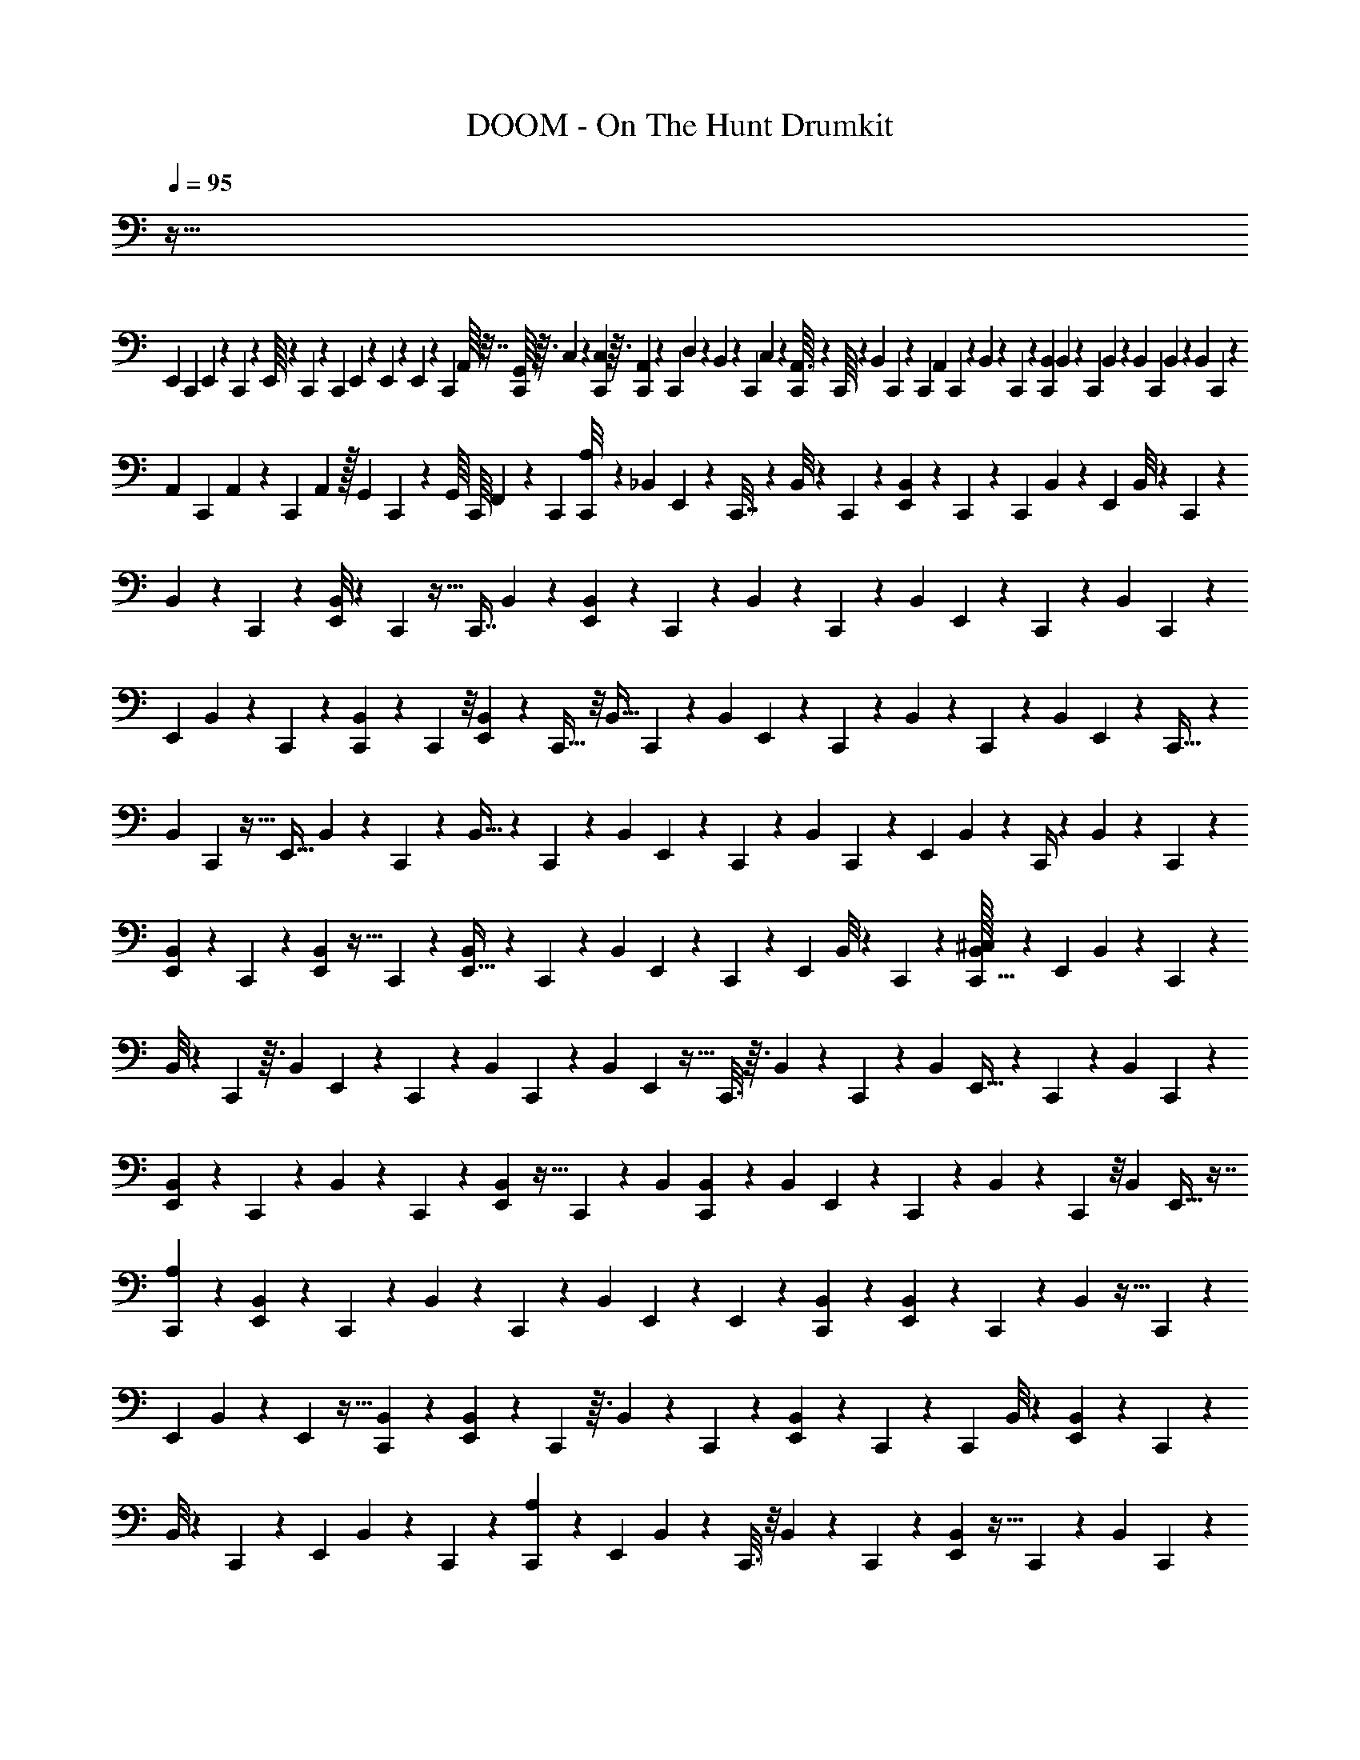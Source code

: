 X: 1
T: DOOM - On The Hunt Drumkit
Z: ABC Generated by Starbound Composer v0.8.6
L: 1/4
Q: 1/4=95
K: C
z453/32 
[z/96E,,5/224] [z/48C,,/18] E,,5/144 z7/90 C,,2/35 z9/112 E,,/16 z/12 C,,/24 z7/72 [z/36C,,/18] E,,/28 z5/56 E,,5/72 z7/72 E,,5/96 z19/224 [z/112C,,11/252] A,,/16 z7/32 [G,,/16C,,/16] z3/32 C,3/56 z25/252 [C,,5/144C,5/63] z3/32 [C,,5/96A,,29/224] z/12 [z/72C,,5/96] D,31/252 z3/140 B,,/10 z/30 [z/42C,,5/84] C,5/84 z5/96 [C,,7/96A,,3/32] z/12 C,,/16 z9/80 [z13/90B,,19/70] C,,7/288 z11/96 [z/96C,,/24] [z37/288A,,41/160] C,,17/288 z25/224 B,,31/224 z/96 C,,5/96 z17/160 [C,,/20B,,/20] B,,/20 z/30 [z/42C,,/18] B,,11/224 z11/288 B,,/18 C,,/28 B,,9/140 z/40 [z/56B,,3/56] C,,5/112 z5/144 
[z/18A,,5/72] C,,11/252 A,,3/56 z/24 [z/84C,,/24] A,,/14 z/32 [z3/160G,,5/96] C,,2/35 z/56 G,,/16 C,,/16 F,,/28 z/21 C,,/24 [C,,/72A,/8] z101/180 [z/120_B,,17/140] E,,5/24 z/12 C,,7/32 z7/96 B,,/8 z11/60 C,,23/120 z17/168 [B,,17/126E,,/7] z19/126 C,,13/84 z5/36 [z/36C,,53/126] B,,5/36 z109/252 [z5/224E,,/7] B,,/8 z41/288 C,,53/252 z2/21 
B,,11/96 z17/96 C,,23/120 z/10 [B,,/8E,,/7] z/6 C,,7/48 z5/32 [z3/224C,,7/16] B,,/7 z3/7 [B,,/7E,,/7] z33/224 C,,37/160 z7/90 B,,37/288 z37/224 C,,47/224 z5/96 [z/42B,,/6] E,,/7 z3/20 C,,3/20 z9/70 [z5/168B,,37/224] C,,67/168 z31/168 
[z/120E,,7/48] B,,3/20 z2/15 C,,13/96 z39/224 [C,,17/126B,,11/70] z19/126 C,,37/224 z/8 [E,,31/224B,,31/224] z/7 C,,5/32 z/8 [z/32B,,5/32] C,,19/48 z13/72 [z/90B,,37/252] E,,17/120 z7/48 C,,11/48 z5/96 B,,39/224 z/7 C,,3/14 z/14 [z/84B,,/7] E,,11/84 z9/56 C,,5/32 z13/96 
[z/84B,,13/84] C,,93/224 z5/32 [z/36E,,5/32] B,,5/36 z2/15 C,,41/180 z19/288 B,,5/32 z/7 C,,5/28 z3/28 [z/112B,,/7] E,,15/112 z19/126 C,,/6 z41/288 [z/224B,,13/96] C,,11/28 z23/126 [z/72E,,/6] B,,11/72 z37/288 C,,/4 z13/224 B,,/7 z/7 C,,/5 z/10 
[B,,9/70E,,9/70] z37/224 C,,53/288 z29/252 [E,,31/224B,,25/168] z5/32 C,,19/112 z25/224 [B,,21/160E,,5/32] z8/45 C,,31/180 z9/80 [z/112B,,11/80] E,,13/112 z19/112 C,,25/126 z29/288 [z/96E,,13/96] B,,/8 z19/120 C,,29/180 z5/36 [B,,/32^C,5/24C,,13/32] z53/96 [z/60E,,13/96] B,,13/120 z/6 C,,5/24 z/12 
B,,/8 z13/72 C,,53/288 z3/32 [z/32B,,/7] E,,19/160 z13/80 C,,7/48 z13/96 [z5/288B,,37/288] C,,2/9 z17/48 [z/80B,,7/48] E,,23/160 z5/32 C,,3/16 z3/32 B,,13/96 z/6 C,,/6 z3/28 [z/56B,,/7] E,,5/32 z13/96 C,,2/15 z11/80 [z/32B,,7/48] C,,89/288 z5/18 
[B,,19/144E,,13/90] z13/80 C,,/5 z/10 B,,3/20 z13/90 C,,/6 z/9 [E,,11/72B,,11/72] z5/32 C,,33/224 z/7 B,,/84 [B,,/12C,,5/24] z47/96 [z/96B,,13/96] E,,11/96 z17/96 C,,25/168 z/7 B,,/7 z11/70 C,,19/120 z/8 [z/96B,,5/36] E,,5/32 z7/16 
[A,13/80C,,11/48] z77/180 [B,,37/288E,,37/288] z37/224 C,,5/28 z3/28 B,,/7 z/6 C,,17/96 z29/288 [z/72B,,5/36] E,,19/168 z5/28 E,,5/36 z29/180 [B,,11/80C,,19/70] z51/112 [E,,31/224B,,31/224] z33/224 C,,11/56 z7/72 B,,11/72 z5/32 C,,33/224 z15/112 
[z/112E,,13/112] B,,23/168 z25/168 E,,/7 z5/32 [B,,13/96C,,25/96] z11/24 [B,,/9E,,/7] z11/63 C,,3/14 z3/32 B,,27/224 z11/63 C,,11/72 z23/168 [E,,15/112B,,15/112] z17/112 C,,19/140 z8/45 [z/288C,,73/288] B,,/8 z101/224 [E,,25/224B,,/7] z39/224 C,,5/28 z23/168 
B,,/8 z/6 C,,3/20 z19/140 [z5/252E,,27/224] B,,31/252 z/7 C,,9/70 z7/40 [A,9/56C,,13/56] z3/7 [z/126E,,19/140] B,,23/180 z3/20 C,,3/16 z/8 B,,19/144 z7/45 C,,8/45 z29/252 [E,,31/224B,,31/224] z5/32 C,,7/48 z11/84 [z/28B,,19/140] C,,/6 z17/42 
[B,,9/70E,,9/70] z11/70 C,,25/126 z29/288 B,,13/96 z/6 C,,/6 z/8 [z/36E,,/8] B,,/9 z11/72 C,,23/168 z6/35 [C,3/20C,,23/120] z3/7 [z5/168E,,/7] B,,/8 z5/36 C,,43/252 z31/224 B,,13/96 z13/84 C,,/7 z37/252 [E,,/9B,,5/36] z53/288 C,,13/96 z19/120 
[z/120B,,2/15] C,,13/72 z29/72 [z/120E,,23/168] B,,9/70 z13/84 C,,/6 z3/20 B,,19/140 z/7 C,,13/84 z/8 [z/96B,,/8] E,,31/224 z43/252 C,,11/90 z6/35 [A,/7C,,/7] z25/63 [z7/180B,,/9] E,,19/140 z10/63 C,,/6 z5/36 B,,/8 z/6 C,,7/48 z7/48 
[z/42E,,/8] B,,17/168 z/6 C,,/8 z/6 [z/84B,,11/96] C,,5/28 z11/28 [B,,/9E,,/7] z17/90 C,,27/160 z23/224 B,,9/70 z/5 C,,6/35 z2/21 [z/48B,,/9] E,,/8 z5/32 C,,31/224 z5/28 E,,/21 z2/21 E,,/14 z/12 E,,5/84 z5/63 G,,/18 z7/72 G,,/16 z3/32 E,,3/32 z/24 =B,,/12 z/16 E,,13/112 z/28 
=C,5/42 z/36 A,,/18 z/12 D,/8 z/32 B,,3/32 z/20 C,2/35 z13/140 C,7/90 z19/288 A,,7/96 z/12 B,,/24 z17/168 B,,5/63 z5/72 E,,23/168 z/112 B,,/16 z/12 B,,2/21 z11/252 [z11/72E,,/6] A,,3/32 z/16 C,,25/224 z/42 A,,/9 z11/252 E,,9/70 z3/160 G,,3/32 z7/144 E,,31/288 z17/288 A,,5/63 z11/224 B,,3/32 z/18 A,,5/72 z3/40 G,,/10 z/20 F,,/10 z/20 [^C,/16C,,7/12] z17/32 
[E,,19/96^D,19/96] z7/72 C,,55/252 z9/112 D,17/80 z11/160 C,,19/96 z/9 [E,,5/36D,13/72] z7/48 C,,7/48 z25/168 [D,5/28C,,53/126] z29/70 [E,,23/160D,29/180] z5/32 C,,5/24 z/12 D,13/72 z/9 C,,19/96 z3/32 [E,,11/72D,3/16] z5/36 C,,13/84 z19/126 
[D,53/288C,,77/180] z13/32 [E,,7/48D,3/16] z17/120 C,,31/140 z19/224 D,3/16 z17/160 C,,33/160 z3/32 [E,,/7D,/6] z31/224 C,,33/224 z13/84 [D,7/36C,,5/12] z7/18 [E,,7/48D,4/21] z7/48 C,,25/168 z43/252 [C,,11/90D,13/72] z7/45 C,,/6 z23/180 
[E,,19/160D,23/120] z39/224 C,,/7 z10/63 [D,61/288C,,7/18] z3/8 [E,,33/224D,5/32] z/7 C,,37/168 z/12 D,5/32 z13/96 C,,7/36 z7/72 [E,,13/96D,23/120] z5/32 C,,5/32 z23/160 [D,27/160C,,67/160] z121/288 [E,,37/252D,23/126] z/7 C,,51/224 z/16 
D,39/224 z17/126 C,,13/72 z19/168 [E,,9/70D,19/126] z11/70 C,,39/224 z13/96 [D,/6C,,7/18] z5/12 [E,,5/32D,5/28] z13/96 C,,41/168 z13/224 D,5/32 z/7 C,,5/28 z3/28 [E,,15/112D,37/224] z5/32 C,,29/160 z21/160 [E,,/8D,27/160] z5/32 C,,5/32 z31/224 
[E,,/7D,43/252] z3/20 C,,11/60 z7/60 [E,,9/80D,7/40] z3/16 C,,3/16 z11/112 [E,,11/84D,3/14] z/6 C,,/6 z5/36 [A,55/252C,,25/63] z5/14 [E,,37/252B,9/56] z5/36 C,,5/24 z5/48 B,7/48 z25/168 C,,5/28 z3/28 [E,,31/224B,25/168] z5/32 C,,7/48 z/6 
[B,3/20C,,3/14] z59/140 [E,,33/224B,5/28] z41/288 C,,53/252 z2/21 B,11/60 z4/35 C,,11/63 z/9 [E,,3/20B,/5] z3/20 C,,9/70 z6/35 [B,29/160C,,49/160] z13/32 [E,,7/48B,5/32] z13/96 C,,47/224 z23/224 B,13/96 z13/84 C,,5/28 z3/28 
[E,,/7B,39/224] z5/32 C,,23/160 z19/120 [B,/6C,,37/168] z5/12 [E,,11/96B,7/48] z17/96 C,,/6 z/7 B,/7 z/7 C,,37/224 z37/288 [B,11/72E,,11/72] z25/56 [C,2/21C,,37/168] z47/96 E,,13/96 z19/120 C,,17/90 z/9 
D,/7 z25/168 C,,17/96 z11/96 [E,,7/60D,13/96] z7/40 E,,/8 z5/28 [D,6/35C,,19/70] z77/180 [D,11/90E,,37/288] z7/45 C,,7/36 z3/28 D,/7 z3/20 C,,13/80 z19/144 [E,,/9D,43/288] z/6 E,,/6 z11/72 [D,7/48C,,31/120] z7/16 
[D,/8E,,11/72] z/6 C,,7/36 z31/288 D,31/224 z/7 C,,/6 z2/15 [E,,11/80D,19/120] z5/32 C,,37/288 z8/45 [D,19/140C,,17/70] z97/224 [E,,31/224D,5/32] z43/252 C,,13/72 z/8 D,11/84 z9/56 C,,5/32 z13/96 [E,,5/42D,5/42] z29/168 C,,/8 z/6 
[F,/7C,,/4] z101/224 [F,27/224E,,/8] z5/28 C,,19/112 z/8 F,15/112 z19/126 C,,8/45 z21/160 [E,,25/224F,33/224] z19/112 C,,7/48 z11/72 [F,/6C,,17/90] z19/45 [E,,17/140F,3/20] z5/28 C,,3/16 z9/80 F,7/60 z17/96 C,,5/32 z5/36 
[E,,/9F,/9] z5/28 C,,15/112 z5/32 [F,21/160C,,19/96] z37/80 [E,,11/80F,11/80] z11/70 C,,39/224 z/8 F,13/96 z19/120 C,,23/160 z5/32 [E,,3/28F,5/36] z5/28 C,,11/84 z/6 [F,13/96C,,19/96] z43/96 [E,,5/36F,/6] z10/63 C,,11/63 z41/288 
F,19/160 z13/80 C,,17/112 z19/140 [E,,11/90F,11/90] z43/252 C,,31/224 z27/160 [F,2/15C,,23/160] z43/96 [E,,13/96F,33/224] z13/84 C,,5/28 z/8 F,/8 z/6 C,,7/48 z7/48 [E,,/8F,13/96] z/6 C,,/8 z13/72 [F,19/144C,,/6] z51/112 
[E,,17/126F,/7] z19/126 C,,6/35 z11/90 F,17/126 z39/224 C,,27/160 z17/140 [F,31/252E,,31/252] z/6 C,,/9 z7/36 [F,2/15C,,/6] z9/20 [E,,/8F,/7] z/6 C,,/6 z13/96 F,5/32 z5/36 C,,37/252 z/7 [E,,15/112F,/7] z5/32 C,,41/288 z/6 
[E,,11/90F,11/90] z6/35 C,,/7 z/7 [E,,25/224F,/7] z29/160 C,,13/80 z7/48 [E,,19/168F,/8] z5/28 E,,/8 z/6 [F,7/48C,,19/120] z7/48 E,,/8 
